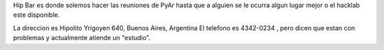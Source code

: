 Hip Bar es donde solemos hacer las reuniones de PyAr hasta que a alguien se le ocurra algun lugar mejor o el hacklab este disponible.

La direccion es Hipolito Yrigoyen 640, Buenos Aires, Argentina 
El telefono es 4342-0234 , pero dicen que estan con problemas y actualmente atiende un "estudio".
